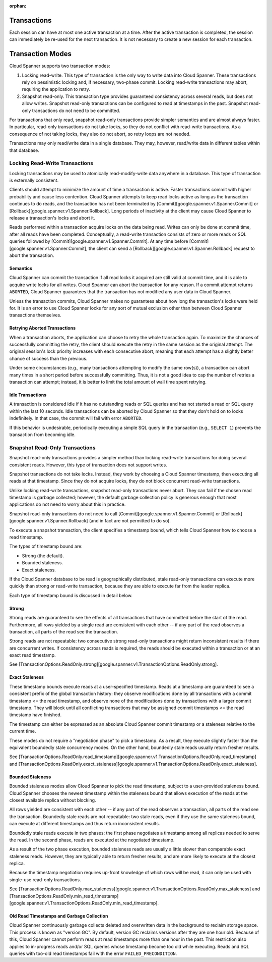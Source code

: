 ..
    This page is pulled from the TransactionOption type, where this entire
    kaboodle is auto-generated. Sphinx does not particularly appreciate
    entire narrative documentation, complete with headers, in an arbitrary
    class docstring, and complains about this, so I (lukesneeringer@)
    manually copied it over here.

    This should probably be updated when the Spanner code is re-generated.
    This will be easy to remember because the source that needs to be copied
    will be dropped in transaction_pb2.py and Sphinx will complain loudly
    about it.

    Internal Google ticket: b/65243734

:orphan:

.. _spanner-txn:

Transactions
============

Each session can have at most one active transaction at a time. After
the active transaction is completed, the session can immediately be
re-used for the next transaction. It is not necessary to create a new
session for each transaction.

Transaction Modes
=================

Cloud Spanner supports two transaction modes:

1. Locking read-write. This type of transaction is the only way to write
   data into Cloud Spanner. These transactions rely on pessimistic
   locking and, if necessary, two-phase commit. Locking read-write
   transactions may abort, requiring the application to retry.

2. Snapshot read-only. This transaction type provides guaranteed
   consistency across several reads, but does not allow writes. Snapshot
   read-only transactions can be configured to read at timestamps in the
   past. Snapshot read-only transactions do not need to be committed.

For transactions that only read, snapshot read-only transactions provide
simpler semantics and are almost always faster. In particular, read-only
transactions do not take locks, so they do not conflict with read-write
transactions. As a consequence of not taking locks, they also do not
abort, so retry loops are not needed.

Transactions may only read/write data in a single database. They may,
however, read/write data in different tables within that database.

Locking Read-Write Transactions
-------------------------------

Locking transactions may be used to atomically read-modify-write data
anywhere in a database. This type of transaction is externally
consistent.

Clients should attempt to minimize the amount of time a transaction is
active. Faster transactions commit with higher probability and cause
less contention. Cloud Spanner attempts to keep read locks active as
long as the transaction continues to do reads, and the transaction has
not been terminated by [Commit][google.spanner.v1.Spanner.Commit] or
[Rollback][google.spanner.v1.Spanner.Rollback]. Long periods of
inactivity at the client may cause Cloud Spanner to release a
transaction's locks and abort it.

Reads performed within a transaction acquire locks on the data being
read. Writes can only be done at commit time, after all reads have been
completed. Conceptually, a read-write transaction consists of zero or
more reads or SQL queries followed by
[Commit][google.spanner.v1.Spanner.Commit]. At any time before
[Commit][google.spanner.v1.Spanner.Commit], the client can send a
[Rollback][google.spanner.v1.Spanner.Rollback] request to abort the
transaction.

Semantics
~~~~~~~~~

Cloud Spanner can commit the transaction if all read locks it acquired
are still valid at commit time, and it is able to acquire write locks
for all writes. Cloud Spanner can abort the transaction for any reason.
If a commit attempt returns ``ABORTED``, Cloud Spanner guarantees that
the transaction has not modified any user data in Cloud Spanner.

Unless the transaction commits, Cloud Spanner makes no guarantees about
how long the transaction's locks were held for. It is an error to use
Cloud Spanner locks for any sort of mutual exclusion other than between
Cloud Spanner transactions themselves.

Retrying Aborted Transactions
~~~~~~~~~~~~~~~~~~~~~~~~~~~~~

When a transaction aborts, the application can choose to retry the whole
transaction again. To maximize the chances of successfully committing
the retry, the client should execute the retry in the same session as
the original attempt. The original session's lock priority increases
with each consecutive abort, meaning that each attempt has a slightly
better chance of success than the previous.

Under some circumstances (e.g., many transactions attempting to modify
the same row(s)), a transaction can abort many times in a short period
before successfully committing. Thus, it is not a good idea to cap the
number of retries a transaction can attempt; instead, it is better to
limit the total amount of wall time spent retrying.

Idle Transactions
~~~~~~~~~~~~~~~~~

A transaction is considered idle if it has no outstanding reads or SQL
queries and has not started a read or SQL query within the last 10
seconds. Idle transactions can be aborted by Cloud Spanner so that they
don't hold on to locks indefinitely. In that case, the commit will fail
with error ``ABORTED``.

If this behavior is undesirable, periodically executing a simple SQL
query in the transaction (e.g., ``SELECT 1``) prevents the transaction
from becoming idle.

Snapshot Read-Only Transactions
-------------------------------

Snapshot read-only transactions provides a simpler method than locking
read-write transactions for doing several consistent reads. However,
this type of transaction does not support writes.

Snapshot transactions do not take locks. Instead, they work by choosing
a Cloud Spanner timestamp, then executing all reads at that timestamp.
Since they do not acquire locks, they do not block concurrent read-write
transactions.

Unlike locking read-write transactions, snapshot read-only transactions
never abort. They can fail if the chosen read timestamp is garbage
collected; however, the default garbage collection policy is generous
enough that most applications do not need to worry about this in
practice.

Snapshot read-only transactions do not need to call
[Commit][google.spanner.v1.Spanner.Commit] or
[Rollback][google.spanner.v1.Spanner.Rollback] (and in fact are not
permitted to do so).

To execute a snapshot transaction, the client specifies a timestamp
bound, which tells Cloud Spanner how to choose a read timestamp.

The types of timestamp bound are:

-  Strong (the default).
-  Bounded staleness.
-  Exact staleness.

If the Cloud Spanner database to be read is geographically distributed,
stale read-only transactions can execute more quickly than strong or
read-write transaction, because they are able to execute far from the
leader replica.

Each type of timestamp bound is discussed in detail below.

Strong
~~~~~~

Strong reads are guaranteed to see the effects of all transactions that
have committed before the start of the read. Furthermore, all rows
yielded by a single read are consistent with each other -- if any part
of the read observes a transaction, all parts of the read see the
transaction.

Strong reads are not repeatable: two consecutive strong read-only
transactions might return inconsistent results if there are concurrent
writes. If consistency across reads is required, the reads should be
executed within a transaction or at an exact read timestamp.

See
[TransactionOptions.ReadOnly.strong][google.spanner.v1.TransactionOptions.ReadOnly.strong].

Exact Staleness
~~~~~~~~~~~~~~~

These timestamp bounds execute reads at a user-specified timestamp.
Reads at a timestamp are guaranteed to see a consistent prefix of the
global transaction history: they observe modifications done by all
transactions with a commit timestamp <= the read timestamp, and observe
none of the modifications done by transactions with a larger commit
timestamp. They will block until all conflicting transactions that may
be assigned commit timestamps <= the read timestamp have finished.

The timestamp can either be expressed as an absolute Cloud Spanner
commit timestamp or a staleness relative to the current time.

These modes do not require a "negotiation phase" to pick a timestamp. As
a result, they execute slightly faster than the equivalent boundedly
stale concurrency modes. On the other hand, boundedly stale reads
usually return fresher results.

See
[TransactionOptions.ReadOnly.read\_timestamp][google.spanner.v1.TransactionOptions.ReadOnly.read\_timestamp]
and
[TransactionOptions.ReadOnly.exact\_staleness][google.spanner.v1.TransactionOptions.ReadOnly.exact\_staleness].

Bounded Staleness
~~~~~~~~~~~~~~~~~

Bounded staleness modes allow Cloud Spanner to pick the read timestamp,
subject to a user-provided staleness bound. Cloud Spanner chooses the
newest timestamp within the staleness bound that allows execution of the
reads at the closest available replica without blocking.

All rows yielded are consistent with each other -- if any part of the
read observes a transaction, all parts of the read see the transaction.
Boundedly stale reads are not repeatable: two stale reads, even if they
use the same staleness bound, can execute at different timestamps and
thus return inconsistent results.

Boundedly stale reads execute in two phases: the first phase negotiates
a timestamp among all replicas needed to serve the read. In the second
phase, reads are executed at the negotiated timestamp.

As a result of the two phase execution, bounded staleness reads are
usually a little slower than comparable exact staleness reads. However,
they are typically able to return fresher results, and are more likely
to execute at the closest replica.

Because the timestamp negotiation requires up-front knowledge of which
rows will be read, it can only be used with single-use read-only
transactions.

See
[TransactionOptions.ReadOnly.max\_staleness][google.spanner.v1.TransactionOptions.ReadOnly.max\_staleness]
and
[TransactionOptions.ReadOnly.min\_read\_timestamp][google.spanner.v1.TransactionOptions.ReadOnly.min\_read\_timestamp].

Old Read Timestamps and Garbage Collection
~~~~~~~~~~~~~~~~~~~~~~~~~~~~~~~~~~~~~~~~~~

Cloud Spanner continuously garbage collects deleted and overwritten data
in the background to reclaim storage space. This process is known as
"version GC". By default, version GC reclaims versions after they are
one hour old. Because of this, Cloud Spanner cannot perform reads at
read timestamps more than one hour in the past. This restriction also
applies to in-progress reads and/or SQL queries whose timestamp become
too old while executing. Reads and SQL queries with too-old read
timestamps fail with the error ``FAILED_PRECONDITION``.
